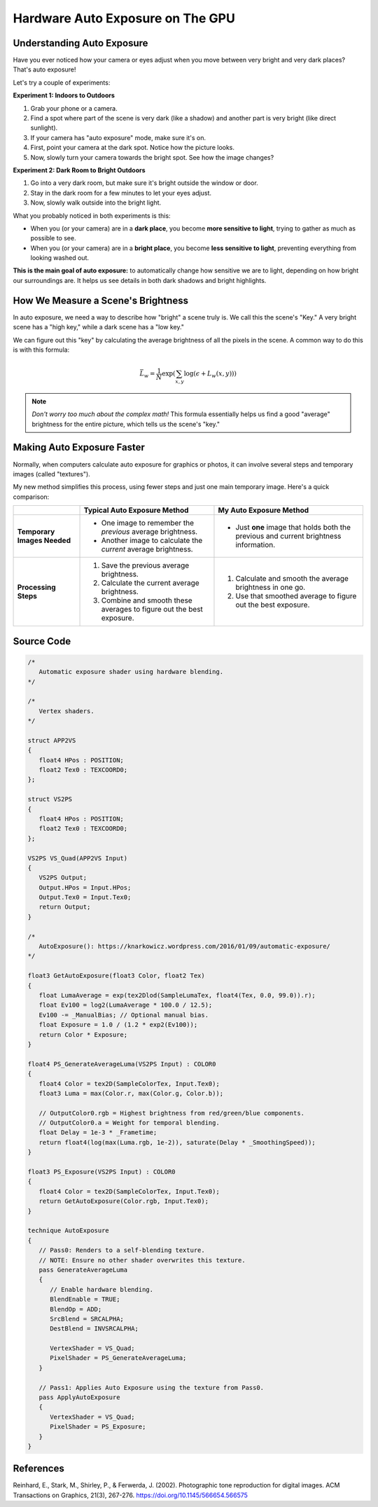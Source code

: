 
Hardware Auto Exposure on The GPU
=================================

Understanding Auto Exposure
---------------------------

Have you ever noticed how your camera or eyes adjust when you move between very bright and very dark places? That's auto exposure!

Let's try a couple of experiments:

**Experiment 1: Indoors to Outdoors**

#. Grab your phone or a camera.
#. Find a spot where part of the scene is very dark \(like a shadow\) and another part is very bright \(like direct sunlight\).
#. If your camera has "auto exposure" mode, make sure it's on.
#. First, point your camera at the dark spot. Notice how the picture looks.
#. Now, slowly turn your camera towards the bright spot. See how the image changes?

**Experiment 2: Dark Room to Bright Outdoors**

1. Go into a very dark room, but make sure it's bright outside the window or door.
2. Stay in the dark room for a few minutes to let your eyes adjust.
3. Now, slowly walk outside into the bright light.

What you probably noticed in both experiments is this:

* When you \(or your camera\) are in a **dark place**, you become **more sensitive to light**, trying to gather as much as possible to see.
* When you \(or your camera\) are in a **bright place**, you become **less sensitive to light**, preventing everything from looking washed out.

**This is the main goal of auto exposure:** to automatically change how sensitive we are to light, depending on how bright our surroundings are. It helps us see details in both dark shadows and bright highlights.

How We Measure a Scene's Brightness
-----------------------------------

In auto exposure, we need a way to describe how "bright" a scene truly is. We call this the scene's "Key." A very bright scene has a "high key," while a dark scene has a "low key."

We can figure out this "key" by calculating the average brightness of all the pixels in the scene. A common way to do this is with this formula:

.. math::

   \bar{L}_w = \frac{1}{N} \exp\left(\sum_{x,y} \log(\epsilon + L_w(x,y))\right)

.. note::

   *Don't worry too much about the complex math!* This formula essentially helps us find a good "average" brightness for the entire picture, which tells us the scene's "key."

Making Auto Exposure Faster
---------------------------

Normally, when computers calculate auto exposure for graphics or photos, it can involve several steps and temporary images \(called "textures"\).

My new method simplifies this process, using fewer steps and just one main temporary image. Here's a quick comparison:

.. list-table::
   :header-rows: 1
   :stub-columns: 1

   * -
     - Typical Auto Exposure Method
     - My Auto Exposure Method
   * - Temporary Images Needed
     - * One image to remember the *previous* average brightness.
       * Another image to calculate the *current* average brightness.
     - * Just **one** image that holds both the previous and current brightness information.
   * - Processing Steps
     - #. Save the previous average brightness.
       #. Calculate the current average brightness.
       #. Combine and smooth these averages to figure out the best exposure.
     - #. Calculate and smooth the average brightness in one go.
       #. Use that smoothed average to figure out the best exposure.

Source Code
-----------

.. code-block:: hlsl

   /*
      Automatic exposure shader using hardware blending.
   */

   /*
      Vertex shaders.
   */

   struct APP2VS
   {
      float4 HPos : POSITION;
      float2 Tex0 : TEXCOORD0;
   };

   struct VS2PS
   {
      float4 HPos : POSITION;
      float2 Tex0 : TEXCOORD0;
   };

   VS2PS VS_Quad(APP2VS Input)
   {
      VS2PS Output;
      Output.HPos = Input.HPos;
      Output.Tex0 = Input.Tex0;
      return Output;
   }

   /*
      AutoExposure(): https://knarkowicz.wordpress.com/2016/01/09/automatic-exposure/
   */

   float3 GetAutoExposure(float3 Color, float2 Tex)
   {
      float LumaAverage = exp(tex2Dlod(SampleLumaTex, float4(Tex, 0.0, 99.0)).r);
      float Ev100 = log2(LumaAverage * 100.0 / 12.5);
      Ev100 -= _ManualBias; // Optional manual bias.
      float Exposure = 1.0 / (1.2 * exp2(Ev100));
      return Color * Exposure;
   }

   float4 PS_GenerateAverageLuma(VS2PS Input) : COLOR0
   {
      float4 Color = tex2D(SampleColorTex, Input.Tex0);
      float3 Luma = max(Color.r, max(Color.g, Color.b));

      // OutputColor0.rgb = Highest brightness from red/green/blue components.
      // OutputColor0.a = Weight for temporal blending.
      float Delay = 1e-3 * _Frametime;
      return float4(log(max(Luma.rgb, 1e-2)), saturate(Delay * _SmoothingSpeed));
   }

   float3 PS_Exposure(VS2PS Input) : COLOR0
   {
      float4 Color = tex2D(SampleColorTex, Input.Tex0);
      return GetAutoExposure(Color.rgb, Input.Tex0);
   }

   technique AutoExposure
   {
      // Pass0: Renders to a self-blending texture.
      // NOTE: Ensure no other shader overwrites this texture.
      pass GenerateAverageLuma
      {
         // Enable hardware blending.
         BlendEnable = TRUE;
         BlendOp = ADD;
         SrcBlend = SRCALPHA;
         DestBlend = INVSRCALPHA;

         VertexShader = VS_Quad;
         PixelShader = PS_GenerateAverageLuma;
      }

      // Pass1: Applies Auto Exposure using the texture from Pass0.
      pass ApplyAutoExposure
      {
         VertexShader = VS_Quad;
         PixelShader = PS_Exposure;
      }
   }

References
----------

Reinhard, E., Stark, M., Shirley, P., & Ferwerda, J. \(2002\). Photographic tone reproduction for digital images. ACM Transactions on Graphics, 21\(3\), 267-276. https://doi.org/10.1145/566654.566575
